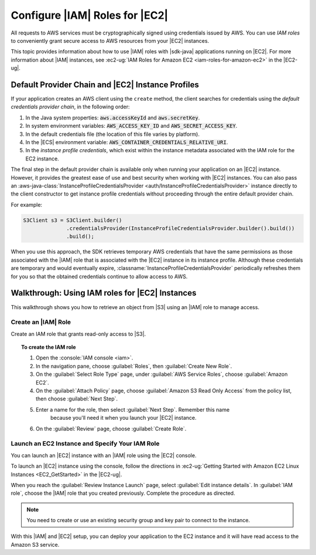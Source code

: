 .. Copyright 2010-2017 Amazon.com, Inc. or its affiliates. All Rights Reserved.

   This work is licensed under a Creative Commons Attribution-NonCommercial-ShareAlike 4.0
   International License (the "License"). You may not use this file except in compliance with the
   License. A copy of the License is located at http://creativecommons.org/licenses/by-nc-sa/4.0/.

   This file is distributed on an "AS IS" BASIS, WITHOUT WARRANTIES OR CONDITIONS OF ANY KIND,
   either express or implied. See the License for the specific language governing permissions and
   limitations under the License.

###############################
Configure |IAM| Roles for |EC2|
###############################

All requests to AWS services must be cryptographically signed using credentials issued
by AWS. You can use :emphasis:`IAM roles` to conveniently grant secure access to AWS resources from
your |EC2| instances.

This topic provides information about how to use |IAM| roles with |sdk-java| applications running
on |EC2|. For more information about |IAM| instances, see :ec2-ug:`IAM Roles for Amazon EC2
<iam-roles-for-amazon-ec2>` in the |EC2-ug|.


.. _default-provider-chain:

Default Provider Chain and |EC2| Instance Profiles
==================================================

If your application creates an AWS client using the ``create`` method, the client searches
for credentials using the :emphasis:`default credentials provider chain`, in the following order:

1. In the Java system properties: :code:`aws.accessKeyId` and :code:`aws.secretKey`.

2. In system environment variables: :code:`AWS_ACCESS_KEY_ID` and :code:`AWS_SECRET_ACCESS_KEY`.

3. In the default credentials file (the location of this file varies by platform).

4. In the |ECS| environment variable: :code:`AWS_CONTAINER_CREDENTIALS_RELATIVE_URI`.

5. In the :emphasis:`instance profile credentials`, which exist within the instance metadata
   associated with the IAM role for the EC2 instance.

The final step in the default provider chain is available only when running your application on an
|EC2| instance. However, it provides the greatest ease of use and best security when working with |EC2|
instances. You can also pass an :aws-java-class:`InstanceProfileCredentialsProvider
<auth/InstanceProfileCredentialsProvider>` instance directly to the client constructor to get
instance profile credentials without proceeding through the entire default provider chain.

For example:

.. code-block:: java

   S3Client s3 = S3Client.builder()
                 .credentialsProvider(InstanceProfileCredentialsProvider.builder().build())
                 .build();

When you use this approach, the SDK retrieves temporary AWS credentials that have the same
permissions as those associated with the |IAM| role that is associated with the |EC2| instance in its
instance profile. Although these credentials are temporary and would eventually expire,
:classname:`InstanceProfileCredentialsProvider` periodically refreshes them for you so that the
obtained credentials continue to allow access to AWS.

.. _roles-walkthrough:

Walkthrough: Using IAM roles for |EC2| Instances
================================================

This walkthrough shows you how to retrieve an object from |S3| using an |IAM| role to
manage access.


.. _java-dg-create-the-role:

Create an |IAM| Role
--------------------

Create an IAM role that grants read-only access to |S3|.

.. topic:: To create the IAM role

    #. Open the :console:`IAM console <iam>`.

    #. In the navigation pane, choose :guilabel:`Roles`, then :guilabel:`Create New Role`.

    #. On the :guilabel:`Select Role Type` page, under :guilabel:`AWS Service Roles`, choose
       :guilabel:`Amazon EC2`.

    #. On the :guilabel:`Attach Policy` page, choose
       :guilabel:`Amazon S3 Read Only Access` from the policy list, then choose :guilabel:`Next Step`.

    #. Enter a name for the role, then select :guilabel:`Next Step`. Remember this name
          because you'll need it when you launch your |EC2| instance.

    #. On the :guilabel:`Review` page, choose :guilabel:`Create Role`.



.. _java-dg-launch-ec2-instance-with-instance-profile:

Launch an EC2 Instance and Specify Your IAM Role
------------------------------------------------

You can launch an |EC2| instance with an |IAM| role using the |EC2| console.

To launch an |EC2| instance using the console, follow the directions in :ec2-ug:`Getting Started
with Amazon EC2 Linux Instances <EC2_GetStarted>` in the |EC2-ug|.

When you reach the :guilabel:`Review Instance Launch` page, select :guilabel:`Edit instance
details`. In :guilabel:`IAM role`, choose the |IAM| role that you created previously. Complete the
procedure as directed.

.. note:: You need to create or use an existing security group and key pair to connect to the
   instance.

With this |IAM| and |EC2| setup, you can deploy your application to the EC2 instance and it will have read access
to the Amazon S3 service.
